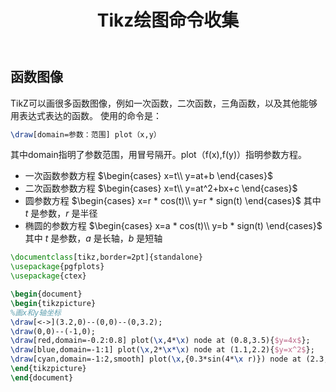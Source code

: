 #+TITLE: Tikz绘图命令收集

** 函数图像

TikZ可以画很多函数图像，例如一次函数，二次函数，三角函数，以及其他能够用表达式表达的函数。
使用的命令是：
#+begin_src latex
\draw[domain=参数：范围] plot（x,y）
#+end_src
其中domain指明了参数范围，用冒号隔开。plot（f(x),f(y)）指明参数方程。

- 一次函数参数方程 $\begin{cases} x=t\\ y=at+b \end{cases}$
- 二次函数参数方程 $\begin{cases} x=t\\ y=at^2+bx+c \end{cases}$
- 圆参数方程 $\begin{cases} x=r * cos(t)\\ y=r * sign(t) \end{cases}$  其中 $t$ 是参数，$r$ 是半径
- 椭圆的参数方程 $\begin{cases} x=a * cos(t)\\ y=b * sign(t) \end{cases}$  其中 $t$ 是参数，$a$ 是长轴，$b$ 是短轴


#+begin_src latex
\documentclass[tikz,border=2pt]{standalone}
\usepackage{pgfplots}
\usepackage{ctex}

\begin{document}
\begin{tikzpicture}
%画x和y轴坐标
\draw[<->](3.2,0)--(0,0)--(0,3.2);
\draw(0,0)--(-1,0);
\draw[red,domain=-0.2:0.8] plot(\x,4*\x) node at (0.8,3.5){$y=4x$};
\draw[blue,domain=-1:1] plot(\x,2*\x*\x) node at (1.1,2.2){$y=x^2$};
\draw[cyan,domain=-1:2,smooth] plot(\x,{0.3*sin(4*\x r)}) node at (2.3,0.6){$y=0.3sin(4x)$};
\end{tikzpicture}
\end{document}
#+end_src

